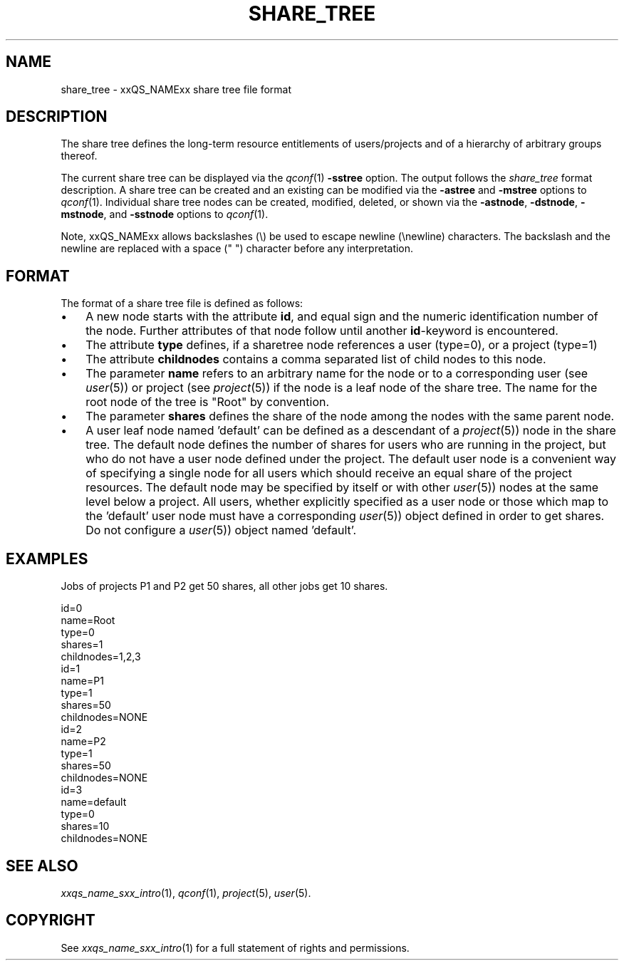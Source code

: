 '\" t
.\"___INFO__MARK_BEGIN__
.\"
.\" Copyright: 2004 by Sun Microsystems, Inc.
.\"
.\"___INFO__MARK_END__
.\" $RCSfile: share_tree.5,v $     Last Update: $Date: 2007-10-09 16:11:00 $     Revision: $Revision: 1.7 $
.\"
.\"
.\" Some handy macro definitions [from Tom Christensen's man(1) manual page].
.\"
.de SB		\" small and bold
.if !"\\$1"" \\s-2\\fB\&\\$1\\s0\\fR\\$2 \\$3 \\$4 \\$5
..
.\"
.de T		\" switch to typewriter font
.ft CW		\" probably want CW if you don't have TA font
..
.\"
.de TY		\" put $1 in typewriter font
.if t .T
.if n ``\c
\\$1\c
.if t .ft P
.if n \&''\c
\\$2
..
.\"
.de M		\" man page reference
\\fI\\$1\\fR\\|(\\$2)\\$3
..
.TH SHARE_TREE 5 "$Date: 2007-10-09 16:11:00 $" "xxRELxx" "xxQS_NAMExx File Formats"
.\"
.SH NAME
share_tree \- xxQS_NAMExx share tree file format
.\"
.SH DESCRIPTION
The share tree 
defines the long-term resource entitlements of users/projects and of a 
hierarchy of arbitrary groups thereof.
.PP
The current share tree can be displayed via the
.M qconf 1
\fB\-sstree\fP option. The 
output follows the \fIshare_tree\fP format description. A share tree can be
created and an existing can be modified via the \fB\-astree\fP and
\fB\-mstree\fP options to 
.M qconf 1 .
Individual share tree nodes can be created, modified, deleted, or shown
via the \fB\-astnode\fP, \fB\-dstnode\fP, \fB\-mstnode\fP, and
\fB\-sstnode\fP options to
.M qconf 1 .
.PP
Note, xxQS_NAMExx allows backslashes (\\) be used to escape newline
(\\newline) characters. The backslash and the newline are replaced with a
space (" ") character before any interpretation.
.\"
.\"
.SH FORMAT
.\"
The format of a share tree file is defined as follows:
.IP "\(bu" 3n
A new node starts with the attribute \fBid\fP, and equal sign and the
numeric identification number of the node. Further attributes of that
node follow until another \fBid\fP-keyword is encountered.
.IP "\(bu" 3n
The attribute \fBtype\fP defines, if a sharetree node references
a user (type=0), or a project (type=1)
.IP "\(bu" 3n
The attribute \fBchildnodes\fP contains a comma separated list of child
nodes to this node.
.IP "\(bu" 3n
The parameter \fBname\fP refers to an arbitrary name for the node or to a
corresponding user (see
.M user 5 )
or project (see
.M project 5 )
if the
node is a leaf node of the share tree. The name for the root node of
the tree is "Root" by convention.
.IP "\(bu" 3n
The parameter \fBshares\fP defines the share of the node among the nodes
with the same parent node.
.IP "\(bu" 3n
A user leaf node named 'default' can be defined as a descendant of a
.M project 5 )
node in the share tree. The default node defines the number
of shares for users  who are running in the project, but who do not have
a user node defined under the project. The default user node is a
convenient way of specifying a single node for all users which should
receive an equal share of the project resources. The default node may be
specified by itself or with other 
.M user 5 )
nodes at the same level below
a project. All users, whether explicitly specified as a user node or
those which map to the 'default' user node must have a corresponding
.M user 5 )
object defined in order to get shares. Do not configure a
.M user 5 )
object named 'default'. 

.\"
.SH "EXAMPLES"
Jobs of projects P1 and P2 get 50 shares, all other jobs get 10 shares.
.sp
.nf
id=0
name=Root
type=0
shares=1
childnodes=1,2,3
id=1
name=P1
type=1
shares=50
childnodes=NONE
id=2
name=P2
type=1
shares=50
childnodes=NONE
id=3
name=default
type=0
shares=10
childnodes=NONE
.fi
.\"
.SH "SEE ALSO"
.M xxqs_name_sxx_intro 1 ,
.M qconf 1 ,
.M project 5 ,
.M user 5 .
.\"
.SH "COPYRIGHT"
See
.M xxqs_name_sxx_intro 1
for a full statement of rights and permissions.

